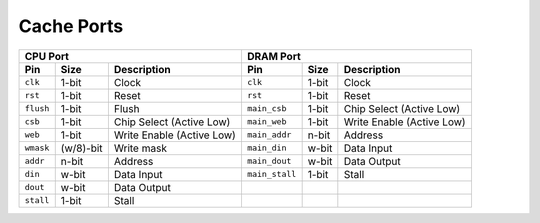 ===========
Cache Ports
===========
.. raw:: html

    <img width="100%" src="./images/port_diagram.svg">

+-----------+-----------+---------------------------+----------------+-----------+---------------------------+
| CPU Port                                          | DRAM Port                                              |
+===========+===========+===========================+================+===========+===========================+
| **Pin**   | **Size**  | **Description**           | **Pin**        | **Size**  | **Description**           |
+-----------+-----------+---------------------------+----------------+-----------+---------------------------+
| ``clk``   | 1-bit     | Clock                     | ``clk``        | 1-bit     | Clock                     |
+-----------+-----------+---------------------------+----------------+-----------+---------------------------+
| ``rst``   | 1-bit     | Reset                     | ``rst``        | 1-bit     | Reset                     |
+-----------+-----------+---------------------------+----------------+-----------+---------------------------+
| ``flush`` | 1-bit     | Flush                     | ``main_csb``   | 1-bit     | Chip Select (Active Low)  |
+-----------+-----------+---------------------------+----------------+-----------+---------------------------+
| ``csb``   | 1-bit     | Chip Select (Active Low)  | ``main_web``   | 1-bit     | Write Enable (Active Low) |
+-----------+-----------+---------------------------+----------------+-----------+---------------------------+
| ``web``   | 1-bit     | Write Enable (Active Low) | ``main_addr``  | n-bit     | Address                   |
+-----------+-----------+---------------------------+----------------+-----------+---------------------------+
| ``wmask`` | (w/8)-bit | Write mask                | ``main_din``   | w-bit     | Data Input                |
+-----------+-----------+---------------------------+----------------+-----------+---------------------------+
| ``addr``  | n-bit     | Address                   | ``main_dout``  | w-bit     | Data Output               |
+-----------+-----------+---------------------------+----------------+-----------+---------------------------+
| ``din``   | w-bit     | Data Input                | ``main_stall`` | 1-bit     | Stall                     |
+-----------+-----------+---------------------------+----------------+-----------+---------------------------+
| ``dout``  | w-bit     | Data Output               |                |           |                           |
+-----------+-----------+---------------------------+----------------+-----------+---------------------------+
| ``stall`` | 1-bit     | Stall                     |                |           |                           |
+-----------+-----------+---------------------------+----------------+-----------+---------------------------+